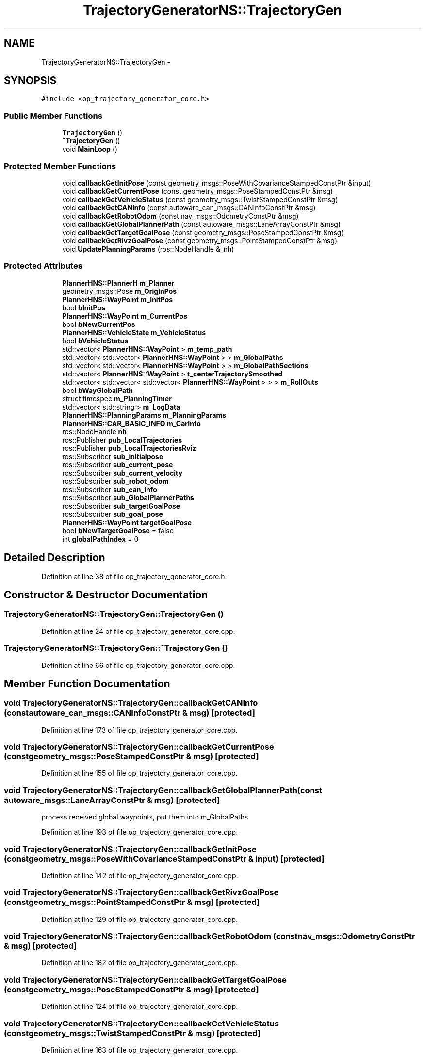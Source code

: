 .TH "TrajectoryGeneratorNS::TrajectoryGen" 3 "Fri May 22 2020" "Autoware_Doxygen" \" -*- nroff -*-
.ad l
.nh
.SH NAME
TrajectoryGeneratorNS::TrajectoryGen \- 
.SH SYNOPSIS
.br
.PP
.PP
\fC#include <op_trajectory_generator_core\&.h>\fP
.SS "Public Member Functions"

.in +1c
.ti -1c
.RI "\fBTrajectoryGen\fP ()"
.br
.ti -1c
.RI "\fB~TrajectoryGen\fP ()"
.br
.ti -1c
.RI "void \fBMainLoop\fP ()"
.br
.in -1c
.SS "Protected Member Functions"

.in +1c
.ti -1c
.RI "void \fBcallbackGetInitPose\fP (const geometry_msgs::PoseWithCovarianceStampedConstPtr &input)"
.br
.ti -1c
.RI "void \fBcallbackGetCurrentPose\fP (const geometry_msgs::PoseStampedConstPtr &msg)"
.br
.ti -1c
.RI "void \fBcallbackGetVehicleStatus\fP (const geometry_msgs::TwistStampedConstPtr &msg)"
.br
.ti -1c
.RI "void \fBcallbackGetCANInfo\fP (const autoware_can_msgs::CANInfoConstPtr &msg)"
.br
.ti -1c
.RI "void \fBcallbackGetRobotOdom\fP (const nav_msgs::OdometryConstPtr &msg)"
.br
.ti -1c
.RI "void \fBcallbackGetGlobalPlannerPath\fP (const autoware_msgs::LaneArrayConstPtr &msg)"
.br
.ti -1c
.RI "void \fBcallbackGetTargetGoalPose\fP (const geometry_msgs::PoseStampedConstPtr &msg)"
.br
.ti -1c
.RI "void \fBcallbackGetRivzGoalPose\fP (const geometry_msgs::PointStampedConstPtr &msg)"
.br
.ti -1c
.RI "void \fBUpdatePlanningParams\fP (ros::NodeHandle &_nh)"
.br
.in -1c
.SS "Protected Attributes"

.in +1c
.ti -1c
.RI "\fBPlannerHNS::PlannerH\fP \fBm_Planner\fP"
.br
.ti -1c
.RI "geometry_msgs::Pose \fBm_OriginPos\fP"
.br
.ti -1c
.RI "\fBPlannerHNS::WayPoint\fP \fBm_InitPos\fP"
.br
.ti -1c
.RI "bool \fBbInitPos\fP"
.br
.ti -1c
.RI "\fBPlannerHNS::WayPoint\fP \fBm_CurrentPos\fP"
.br
.ti -1c
.RI "bool \fBbNewCurrentPos\fP"
.br
.ti -1c
.RI "\fBPlannerHNS::VehicleState\fP \fBm_VehicleStatus\fP"
.br
.ti -1c
.RI "bool \fBbVehicleStatus\fP"
.br
.ti -1c
.RI "std::vector< \fBPlannerHNS::WayPoint\fP > \fBm_temp_path\fP"
.br
.ti -1c
.RI "std::vector< std::vector< \fBPlannerHNS::WayPoint\fP > > \fBm_GlobalPaths\fP"
.br
.ti -1c
.RI "std::vector< std::vector< \fBPlannerHNS::WayPoint\fP > > \fBm_GlobalPathSections\fP"
.br
.ti -1c
.RI "std::vector< \fBPlannerHNS::WayPoint\fP > \fBt_centerTrajectorySmoothed\fP"
.br
.ti -1c
.RI "std::vector< std::vector< std::vector< \fBPlannerHNS::WayPoint\fP > > > \fBm_RollOuts\fP"
.br
.ti -1c
.RI "bool \fBbWayGlobalPath\fP"
.br
.ti -1c
.RI "struct timespec \fBm_PlanningTimer\fP"
.br
.ti -1c
.RI "std::vector< std::string > \fBm_LogData\fP"
.br
.ti -1c
.RI "\fBPlannerHNS::PlanningParams\fP \fBm_PlanningParams\fP"
.br
.ti -1c
.RI "\fBPlannerHNS::CAR_BASIC_INFO\fP \fBm_CarInfo\fP"
.br
.ti -1c
.RI "ros::NodeHandle \fBnh\fP"
.br
.ti -1c
.RI "ros::Publisher \fBpub_LocalTrajectories\fP"
.br
.ti -1c
.RI "ros::Publisher \fBpub_LocalTrajectoriesRviz\fP"
.br
.ti -1c
.RI "ros::Subscriber \fBsub_initialpose\fP"
.br
.ti -1c
.RI "ros::Subscriber \fBsub_current_pose\fP"
.br
.ti -1c
.RI "ros::Subscriber \fBsub_current_velocity\fP"
.br
.ti -1c
.RI "ros::Subscriber \fBsub_robot_odom\fP"
.br
.ti -1c
.RI "ros::Subscriber \fBsub_can_info\fP"
.br
.ti -1c
.RI "ros::Subscriber \fBsub_GlobalPlannerPaths\fP"
.br
.ti -1c
.RI "ros::Subscriber \fBsub_targetGoalPose\fP"
.br
.ti -1c
.RI "ros::Subscriber \fBsub_goal_pose\fP"
.br
.ti -1c
.RI "\fBPlannerHNS::WayPoint\fP \fBtargetGoalPose\fP"
.br
.ti -1c
.RI "bool \fBbNewTargetGoalPose\fP = false"
.br
.ti -1c
.RI "int \fBglobalPathIndex\fP = 0"
.br
.in -1c
.SH "Detailed Description"
.PP 
Definition at line 38 of file op_trajectory_generator_core\&.h\&.
.SH "Constructor & Destructor Documentation"
.PP 
.SS "TrajectoryGeneratorNS::TrajectoryGen::TrajectoryGen ()"

.PP
Definition at line 24 of file op_trajectory_generator_core\&.cpp\&.
.SS "TrajectoryGeneratorNS::TrajectoryGen::~TrajectoryGen ()"

.PP
Definition at line 66 of file op_trajectory_generator_core\&.cpp\&.
.SH "Member Function Documentation"
.PP 
.SS "void TrajectoryGeneratorNS::TrajectoryGen::callbackGetCANInfo (const autoware_can_msgs::CANInfoConstPtr & msg)\fC [protected]\fP"

.PP
Definition at line 173 of file op_trajectory_generator_core\&.cpp\&.
.SS "void TrajectoryGeneratorNS::TrajectoryGen::callbackGetCurrentPose (const geometry_msgs::PoseStampedConstPtr & msg)\fC [protected]\fP"

.PP
Definition at line 155 of file op_trajectory_generator_core\&.cpp\&.
.SS "void TrajectoryGeneratorNS::TrajectoryGen::callbackGetGlobalPlannerPath (const autoware_msgs::LaneArrayConstPtr & msg)\fC [protected]\fP"
process received global waypoints, put them into m_GlobalPaths 
.PP
Definition at line 193 of file op_trajectory_generator_core\&.cpp\&.
.SS "void TrajectoryGeneratorNS::TrajectoryGen::callbackGetInitPose (const geometry_msgs::PoseWithCovarianceStampedConstPtr & input)\fC [protected]\fP"

.PP
Definition at line 142 of file op_trajectory_generator_core\&.cpp\&.
.SS "void TrajectoryGeneratorNS::TrajectoryGen::callbackGetRivzGoalPose (const geometry_msgs::PointStampedConstPtr & msg)\fC [protected]\fP"

.PP
Definition at line 129 of file op_trajectory_generator_core\&.cpp\&.
.SS "void TrajectoryGeneratorNS::TrajectoryGen::callbackGetRobotOdom (const nav_msgs::OdometryConstPtr & msg)\fC [protected]\fP"

.PP
Definition at line 182 of file op_trajectory_generator_core\&.cpp\&.
.SS "void TrajectoryGeneratorNS::TrajectoryGen::callbackGetTargetGoalPose (const geometry_msgs::PoseStampedConstPtr & msg)\fC [protected]\fP"

.PP
Definition at line 124 of file op_trajectory_generator_core\&.cpp\&.
.SS "void TrajectoryGeneratorNS::TrajectoryGen::callbackGetVehicleStatus (const geometry_msgs::TwistStampedConstPtr & msg)\fC [protected]\fP"

.PP
Definition at line 163 of file op_trajectory_generator_core\&.cpp\&.
.SS "void TrajectoryGeneratorNS::TrajectoryGen::MainLoop ()"

.PP
Definition at line 233 of file op_trajectory_generator_core\&.cpp\&.
.SS "void TrajectoryGeneratorNS::TrajectoryGen::UpdatePlanningParams (ros::NodeHandle & _nh)\fC [protected]\fP"

.PP
Definition at line 70 of file op_trajectory_generator_core\&.cpp\&.
.SH "Member Data Documentation"
.PP 
.SS "bool TrajectoryGeneratorNS::TrajectoryGen::bInitPos\fC [protected]\fP"

.PP
Definition at line 44 of file op_trajectory_generator_core\&.h\&.
.SS "bool TrajectoryGeneratorNS::TrajectoryGen::bNewCurrentPos\fC [protected]\fP"

.PP
Definition at line 47 of file op_trajectory_generator_core\&.h\&.
.SS "bool TrajectoryGeneratorNS::TrajectoryGen::bNewTargetGoalPose = false\fC [protected]\fP"

.PP
Definition at line 90 of file op_trajectory_generator_core\&.h\&.
.SS "bool TrajectoryGeneratorNS::TrajectoryGen::bVehicleStatus\fC [protected]\fP"

.PP
Definition at line 50 of file op_trajectory_generator_core\&.h\&.
.SS "bool TrajectoryGeneratorNS::TrajectoryGen::bWayGlobalPath\fC [protected]\fP"

.PP
Definition at line 57 of file op_trajectory_generator_core\&.h\&.
.SS "int TrajectoryGeneratorNS::TrajectoryGen::globalPathIndex = 0\fC [protected]\fP"

.PP
Definition at line 91 of file op_trajectory_generator_core\&.h\&.
.SS "\fBPlannerHNS::CAR_BASIC_INFO\fP TrajectoryGeneratorNS::TrajectoryGen::m_CarInfo\fC [protected]\fP"

.PP
Definition at line 61 of file op_trajectory_generator_core\&.h\&.
.SS "\fBPlannerHNS::WayPoint\fP TrajectoryGeneratorNS::TrajectoryGen::m_CurrentPos\fC [protected]\fP"

.PP
Definition at line 46 of file op_trajectory_generator_core\&.h\&.
.SS "std::vector<std::vector<\fBPlannerHNS::WayPoint\fP> > TrajectoryGeneratorNS::TrajectoryGen::m_GlobalPaths\fC [protected]\fP"

.PP
Definition at line 53 of file op_trajectory_generator_core\&.h\&.
.SS "std::vector<std::vector<\fBPlannerHNS::WayPoint\fP> > TrajectoryGeneratorNS::TrajectoryGen::m_GlobalPathSections\fC [protected]\fP"

.PP
Definition at line 54 of file op_trajectory_generator_core\&.h\&.
.SS "\fBPlannerHNS::WayPoint\fP TrajectoryGeneratorNS::TrajectoryGen::m_InitPos\fC [protected]\fP"

.PP
Definition at line 43 of file op_trajectory_generator_core\&.h\&.
.SS "std::vector<std::string> TrajectoryGeneratorNS::TrajectoryGen::m_LogData\fC [protected]\fP"

.PP
Definition at line 59 of file op_trajectory_generator_core\&.h\&.
.SS "geometry_msgs::Pose TrajectoryGeneratorNS::TrajectoryGen::m_OriginPos\fC [protected]\fP"

.PP
Definition at line 42 of file op_trajectory_generator_core\&.h\&.
.SS "\fBPlannerHNS::PlannerH\fP TrajectoryGeneratorNS::TrajectoryGen::m_Planner\fC [protected]\fP"

.PP
Definition at line 41 of file op_trajectory_generator_core\&.h\&.
.SS "\fBPlannerHNS::PlanningParams\fP TrajectoryGeneratorNS::TrajectoryGen::m_PlanningParams\fC [protected]\fP"

.PP
Definition at line 60 of file op_trajectory_generator_core\&.h\&.
.SS "struct timespec TrajectoryGeneratorNS::TrajectoryGen::m_PlanningTimer\fC [protected]\fP"

.PP
Definition at line 58 of file op_trajectory_generator_core\&.h\&.
.SS "std::vector<std::vector<std::vector<\fBPlannerHNS::WayPoint\fP> > > TrajectoryGeneratorNS::TrajectoryGen::m_RollOuts\fC [protected]\fP"

.PP
Definition at line 56 of file op_trajectory_generator_core\&.h\&.
.SS "std::vector<\fBPlannerHNS::WayPoint\fP> TrajectoryGeneratorNS::TrajectoryGen::m_temp_path\fC [protected]\fP"

.PP
Definition at line 52 of file op_trajectory_generator_core\&.h\&.
.SS "\fBPlannerHNS::VehicleState\fP TrajectoryGeneratorNS::TrajectoryGen::m_VehicleStatus\fC [protected]\fP"

.PP
Definition at line 49 of file op_trajectory_generator_core\&.h\&.
.SS "ros::NodeHandle TrajectoryGeneratorNS::TrajectoryGen::nh\fC [protected]\fP"

.PP
Definition at line 69 of file op_trajectory_generator_core\&.h\&.
.SS "ros::Publisher TrajectoryGeneratorNS::TrajectoryGen::pub_LocalTrajectories\fC [protected]\fP"

.PP
Definition at line 72 of file op_trajectory_generator_core\&.h\&.
.SS "ros::Publisher TrajectoryGeneratorNS::TrajectoryGen::pub_LocalTrajectoriesRviz\fC [protected]\fP"

.PP
Definition at line 73 of file op_trajectory_generator_core\&.h\&.
.SS "ros::Subscriber TrajectoryGeneratorNS::TrajectoryGen::sub_can_info\fC [protected]\fP"

.PP
Definition at line 83 of file op_trajectory_generator_core\&.h\&.
.SS "ros::Subscriber TrajectoryGeneratorNS::TrajectoryGen::sub_current_pose\fC [protected]\fP"

.PP
Definition at line 80 of file op_trajectory_generator_core\&.h\&.
.SS "ros::Subscriber TrajectoryGeneratorNS::TrajectoryGen::sub_current_velocity\fC [protected]\fP"

.PP
Definition at line 81 of file op_trajectory_generator_core\&.h\&.
.SS "ros::Subscriber TrajectoryGeneratorNS::TrajectoryGen::sub_GlobalPlannerPaths\fC [protected]\fP"

.PP
Definition at line 84 of file op_trajectory_generator_core\&.h\&.
.SS "ros::Subscriber TrajectoryGeneratorNS::TrajectoryGen::sub_goal_pose\fC [protected]\fP"

.PP
Definition at line 88 of file op_trajectory_generator_core\&.h\&.
.SS "ros::Subscriber TrajectoryGeneratorNS::TrajectoryGen::sub_initialpose\fC [protected]\fP"

.PP
Definition at line 79 of file op_trajectory_generator_core\&.h\&.
.SS "ros::Subscriber TrajectoryGeneratorNS::TrajectoryGen::sub_robot_odom\fC [protected]\fP"

.PP
Definition at line 82 of file op_trajectory_generator_core\&.h\&.
.SS "ros::Subscriber TrajectoryGeneratorNS::TrajectoryGen::sub_targetGoalPose\fC [protected]\fP"

.PP
Definition at line 87 of file op_trajectory_generator_core\&.h\&.
.SS "std::vector<\fBPlannerHNS::WayPoint\fP> TrajectoryGeneratorNS::TrajectoryGen::t_centerTrajectorySmoothed\fC [protected]\fP"

.PP
Definition at line 55 of file op_trajectory_generator_core\&.h\&.
.SS "\fBPlannerHNS::WayPoint\fP TrajectoryGeneratorNS::TrajectoryGen::targetGoalPose\fC [protected]\fP"

.PP
Definition at line 89 of file op_trajectory_generator_core\&.h\&.

.SH "Author"
.PP 
Generated automatically by Doxygen for Autoware_Doxygen from the source code\&.
